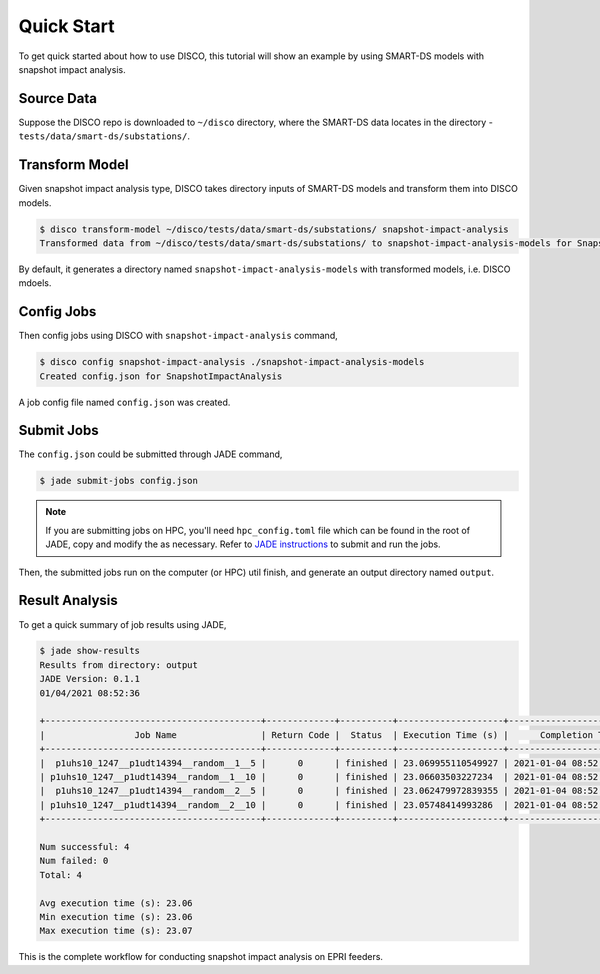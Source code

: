 ***********
Quick Start
***********

To get quick started about how to use DISCO, this tutorial will show an example
by using SMART-DS models with snapshot impact analysis.

Source Data
===========

Suppose the DISCO repo is downloaded to ``~/disco`` directory, where the
SMART-DS data locates in the directory - ``tests/data/smart-ds/substations/``.


Transform Model
===============

Given snapshot impact analysis type, DISCO takes directory inputs of SMART-DS 
models and transform them into DISCO models.

.. code-block:: bash

    $ disco transform-model ~/disco/tests/data/smart-ds/substations/ snapshot-impact-analysis
    Transformed data from ~/disco/tests/data/smart-ds/substations/ to snapshot-impact-analysis-models for SnapshotImpactAnalysis.

By default, it generates a directory named ``snapshot-impact-analysis-models``
with transformed models, i.e. DISCO mdoels.


Config Jobs
===========

Then config jobs using DISCO with ``snapshot-impact-analysis`` command,

.. code-block:: bash

    $ disco config snapshot-impact-analysis ./snapshot-impact-analysis-models
    Created config.json for SnapshotImpactAnalysis

A job config file named ``config.json`` was created.


Submit Jobs
===========

The ``config.json`` could be submitted through JADE command,

.. code-block:: bash

    $ jade submit-jobs config.json

.. note::

    If you are submitting jobs on HPC, you'll need ``hpc_config.toml`` file which
    can be found in the root of JADE, copy and modify the as necessary. 
    Refer to `JADE instructions 
    <https://nrel.github.io/jade/tutorial.html#cli-execution>`_ 
    to submit and run the jobs.

Then, the submitted jobs run on the computer (or HPC) util finish, and generate
an output directory named ``output``.

Result Analysis
===============

To get a quick summary of job results using JADE,

.. code-block:: bash
    
    $ jade show-results
    Results from directory: output
    JADE Version: 0.1.1
    01/04/2021 08:52:36

    +-----------------------------------------+-------------+----------+--------------------+----------------------------+
    |                 Job Name                | Return Code |  Status  | Execution Time (s) |      Completion Time       |
    +-----------------------------------------+-------------+----------+--------------------+----------------------------+
    |  p1uhs10_1247__p1udt14394__random__1__5 |      0      | finished | 23.069955110549927 | 2021-01-04 08:52:35.939785 |
    | p1uhs10_1247__p1udt14394__random__1__10 |      0      | finished | 23.06603503227234  | 2021-01-04 08:52:35.942345 |
    |  p1uhs10_1247__p1udt14394__random__2__5 |      0      | finished | 23.062479972839355 | 2021-01-04 08:52:35.943899 |
    | p1uhs10_1247__p1udt14394__random__2__10 |      0      | finished | 23.05748414993286  | 2021-01-04 08:52:35.944780 |
    +-----------------------------------------+-------------+----------+--------------------+----------------------------+

    Num successful: 4
    Num failed: 0
    Total: 4

    Avg execution time (s): 23.06
    Min execution time (s): 23.06
    Max execution time (s): 23.07

This is the complete workflow for conducting snapshot impact analysis on EPRI feeders.
